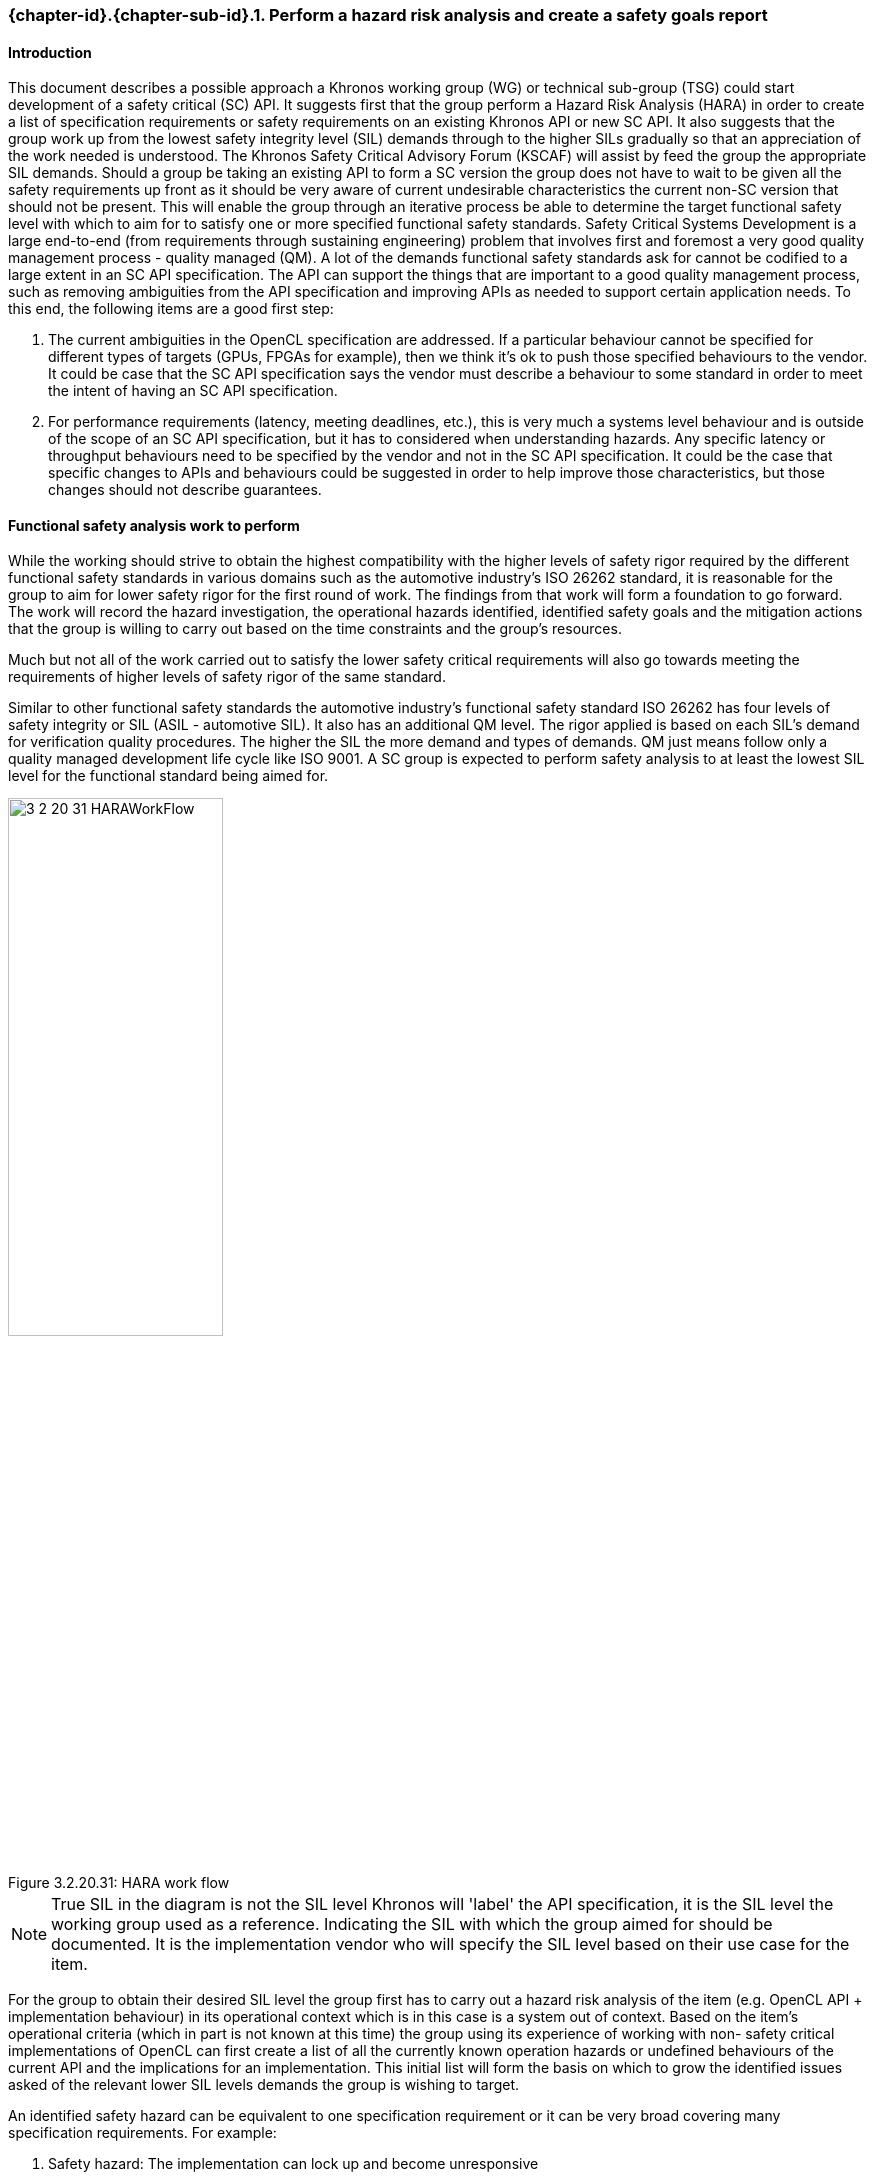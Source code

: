 // (C) Copyright 2014-2018 The Khronos Group Inc. All Rights Reserved.
// Khronos Group Safety Critical API Development SCAP
// document
//
// Text format: asciidoc 8.6.9
// Editor:      Asciidoc Book Editor
//
// Description: Guidelines 3.2.16 Guidelines Git #30

:Author: Illya Rudkin (spec editor)
:Author Initials: IOR
:Revision: 0.041

// Hyperlink anchor, the ID matches those in
// 3_1_GuidelinesList.adoc
[[gh31]]

ifdef::basebackend-docbook[]
=== Perform a hazard risk analysis and create a safety goals report
endif::[]
ifdef::basebackend-html[]
=== {chapter-id}.{chapter-sub-id}.{counter:section-id}. Perform a hazard risk analysis and create a safety goals report
endif::[]

==== Introduction
This document describes a possible approach a Khronos working group (WG) or technical sub-group (TSG) could start development of a safety critical (SC) API.  It suggests first that the group perform a Hazard Risk Analysis (HARA) in order to create a list of specification requirements or safety requirements on an existing Khronos API or new SC API. It also suggests that the group work up from the lowest safety integrity level (SIL) demands through to the higher SILs gradually so that an appreciation of the work needed is understood. The Khronos Safety Critical Advisory Forum (KSCAF) will assist by feed the group the appropriate SIL demands. Should a group be taking an existing API to form a SC version the group does not have to wait to be given all the safety requirements up front as it should be very aware of current undesirable characteristics the current non-SC version that should not be present. This will enable the group through an iterative process be able to determine the target functional safety level with which to aim for to satisfy one or more specified functional safety standards.
Safety Critical Systems Development is a large end-to-end (from requirements through sustaining engineering) problem that involves first and foremost a very good quality management process - quality managed (QM). A lot of the demands functional safety standards ask for cannot be codified to a large extent in an SC API specification. The API can support the things that are important to a good quality management process, such as removing ambiguities from the API specification and improving APIs as needed to support certain application needs. To this end, the following items are a good first step:

1. The current ambiguities in the OpenCL specification are addressed. If a particular behaviour cannot be specified for different types of targets (GPUs, FPGAs for example), then we think it's ok to push those specified behaviours to the vendor. It could be case that the SC API specification says the vendor must describe a behaviour to some standard in order to meet the intent of having an SC API specification.
2. For performance requirements (latency, meeting deadlines, etc.), this is very much a systems level behaviour and is outside of the scope of an SC API specification, but it has to considered when understanding hazards. Any specific latency or throughput behaviours need to be specified by the vendor and not in the SC API specification. It could be the case that specific changes to APIs and behaviours could be suggested in order to help improve those characteristics, but those changes should not describe guarantees.

==== Functional safety analysis work to perform
While the working should strive to obtain the highest compatibility with the higher levels of safety rigor required by the different functional safety standards in various domains such as the automotive industry's ISO 26262 standard, it is reasonable for the group to aim for lower safety rigor for the first round of work. The findings from that work will form a foundation to go forward. The work will record the hazard investigation, the operational hazards identified, identified safety goals and the mitigation actions that the group is willing to carry out based on the time constraints and the group's resources.

Much but not all of the work carried out to satisfy the lower safety critical requirements will also go towards meeting the requirements of higher levels of safety rigor of the same standard.

Similar to other functional safety standards the automotive industry's functional safety standard ISO 26262 has four levels of safety integrity or SIL (ASIL - automotive SIL). It also has an additional QM level. The rigor applied is based on each SIL's demand for verification quality procedures. The higher the SIL the more demand and types of demands. QM just means follow only a quality managed development life cycle like ISO 9001. A SC group is expected to perform safety analysis to at least the lowest SIL level for the functional standard being aimed for.

[[HARA_work_flow, 3.2.20.31]]
.HARA_work_flow
image::images/3_2_20_31_HARAWorkFlow.png[pdfwidth=50%, width=50%, align=center, title="HARA work flow", caption="Figure 3.2.20.31: "]

NOTE: True SIL in the diagram is not the SIL level Khronos will 'label' the API specification, it is the SIL level the working group used as a reference. Indicating the SIL with which the group aimed for should be documented. It is the implementation vendor who will specify the SIL level based on their use case for the item.

For the group to obtain their desired SIL level the group first has to carry out a hazard risk analysis of the item (e.g. OpenCL API + implementation behaviour) in its operational context which is in this case is a system out of context. Based on the item's operational criteria (which in part is not known at this time) the group using its experience of working with non- safety critical implementations of OpenCL can first create a list of all the currently known operation hazards or undefined behaviours of the current API and the implications for an implementation. This initial list will form the basis on which to grow the identified issues asked of the relevant lower SIL levels demands the group is wishing to target.

An identified safety hazard can be equivalent to one specification requirement or it can be very broad covering many specification requirements. For example:

1. Safety hazard: The implementation can lock up and become unresponsive
2. Safety goal: Implement a mechanism by which the lock up does not cause the host application to enter an unknown state and can respond to initiate specified intended actions.

Many API specification design faults could be applied to this one safety goal. One of many responses to this goal could be to remove all un-deterministic behaviour currently allowed. If you did remove all un-deterministic behaviour have you satisfied this goal?

The guideline steps to follows:

- Remove undetermined behaviour characteristics
- Improve the status and error reporting capability such that the application using the library can respond and initiate a recovery action
- The implementation can operate in a deterministic safe way should the dependant hardware fail
- Calls into the implementation operate with specified time constraints where necessary
-	Exceptions cannot be thrown across an API boundary
- Identify possible single point and multi-point operational failures
- How to implement an initialisation phase to allocate operational resources and reduce or remove dynamic allocation (and return status)
- How to implement a shutdown phase to release operational resources (and return status)
